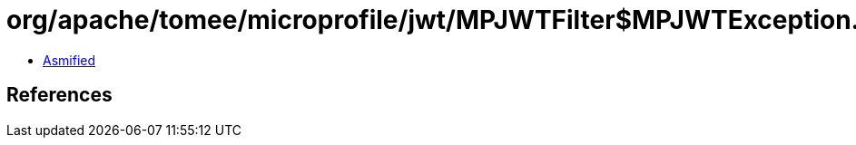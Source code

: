 = org/apache/tomee/microprofile/jwt/MPJWTFilter$MPJWTException.class

 - link:MPJWTFilter$MPJWTException-asmified.java[Asmified]

== References

